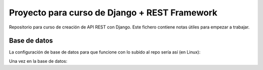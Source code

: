 Proyecto para curso de Django + REST Framework
===============================================

Repositorio para curso de creación de API REST con Django. Este fichero contiene notas útiles para empezar a trabajar.


==============
Base de datos
==============

La configuración de base de datos para que funcione con lo subido al repo sería así (en Linux):

.. code-block:: bash
    :linenos:
    :language: bash
    sudo su - postgres
    psql


Una vez en la base de datos:

.. code-block:: sql
    :linenos:
    :language: sql
    create database drf_api;
    create user "jorge" with password 'jorge';
    grant all privileges on database "drf_api" to "jorge";
